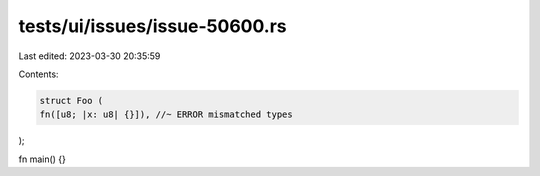 tests/ui/issues/issue-50600.rs
==============================

Last edited: 2023-03-30 20:35:59

Contents:

.. code-block:: rs

    struct Foo (
    fn([u8; |x: u8| {}]), //~ ERROR mismatched types
);

fn main() {}


